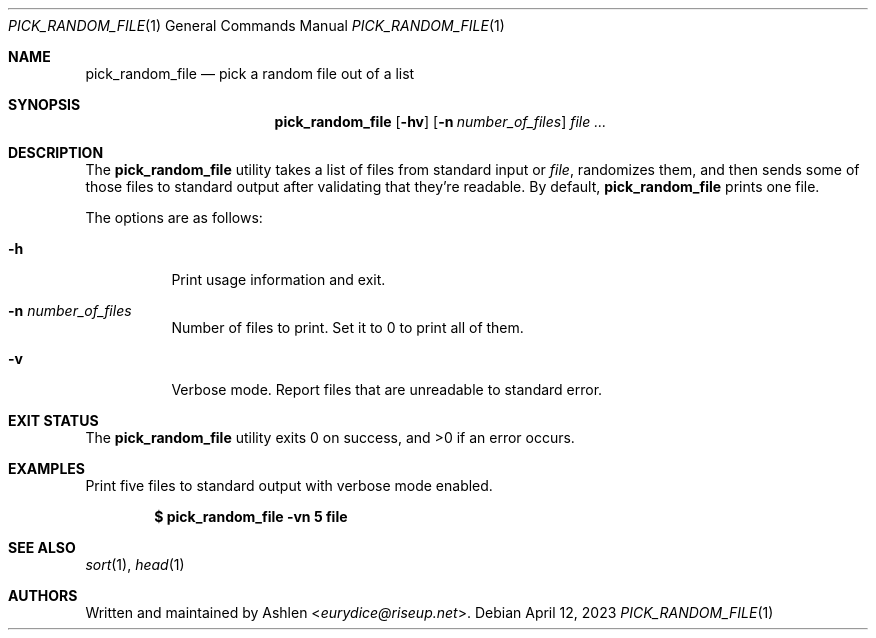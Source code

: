 .Dd April 12, 2023
.Dt PICK_RANDOM_FILE 1
.Os
.Sh NAME
.Nm pick_random_file
.Nd pick a random file out of a list
.Sh SYNOPSIS
.Nm pick_random_file
.Op Fl hv
.Op Fl n Ar number_of_files
.Ar
.Sh DESCRIPTION
The
.Nm
utility takes a list of files from standard input or 
.Ar file ,
randomizes them, and then sends some of those files to standard output
after validating that they're readable. By default,
.Nm
prints one file.
.Pp
The options are as follows:
.Bl -tag -width Ds
.It Fl h
Print usage information and exit.
.It Fl n Ar number_of_files
Number of files to print. Set it to 0 to print all of them.
.It Fl v
Verbose mode. Report files that are unreadable to standard error.
.El
.Sh EXIT STATUS
The
.Nm
utility exits 0 on success, and >0 if an error occurs.
.Sh EXAMPLES
Print five files to standard output with verbose mode enabled. 
.Pp
.Dl $ pick_random_file -vn 5 file
.Pp
.Sh SEE ALSO
.Xr sort 1 ,
.Xr head 1
.Sh AUTHORS
Written and maintained by
.An Ashlen Aq Mt eurydice@riseup.net .
